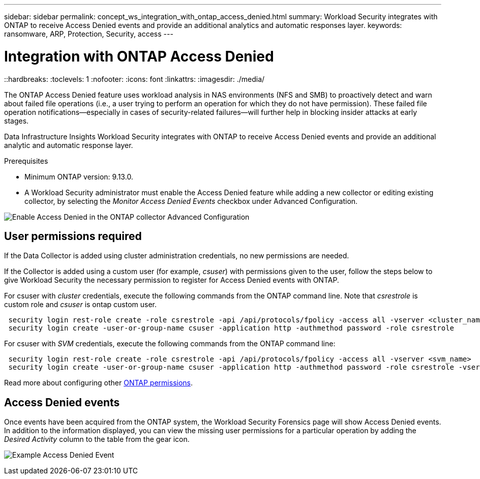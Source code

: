 ---
sidebar: sidebar
permalink: concept_ws_integration_with_ontap_access_denied.html
summary: Workload Security integrates with ONTAP to receive Access Denied events and provide an additional analytics and automatic responses layer.
keywords:  ransomware, ARP, Protection, Security, access
---

= Integration with ONTAP Access Denied
::hardbreaks:
:toclevels: 1
:nofooter:
:icons: font
:linkattrs:
:imagesdir: ./media/

[.lead]
The ONTAP Access Denied feature uses workload analysis in NAS environments (NFS and SMB) to proactively detect and warn about failed file operations (i.e., a user trying to perform an operation for which they do not have permission). These failed file operation notifications--especially in cases of security-related failures--will further help in blocking insider attacks at early stages.

Data Infrastructure Insights Workload Security integrates with ONTAP to receive Access Denied events and provide an additional analytic and automatic response layer.

Prerequisites

* Minimum ONTAP version: 9.13.0.
* A Workload Security administrator must enable the Access Denied feature while adding a new collector or editing existing collector, by selecting the _Monitor Access Denied Events_ checkbox under Advanced Configuration.

image:WS_Access_Denied_Enable_in_Collector.png[Enable Access Denied in the ONTAP collector Advanced Configuration]


== User permissions required

If the Data Collector is added using cluster administration credentials, no new permissions are needed.

If the Collector is added using a custom user (for example, _csuser_) with permissions given to the user, follow the steps below to give Workload Security the necessary permission to register for Access Denied events with ONTAP.

For csuser with _cluster_ credentials, execute the following commands from the ONTAP command line. Note that _csrestrole_ is custom role and _csuser_ is ontap custom user.

----
 security login rest-role create -role csrestrole -api /api/protocols/fpolicy -access all -vserver <cluster_name>
 security login create -user-or-group-name csuser -application http -authmethod password -role csrestrole
----

For csuser with _SVM_ credentials, execute the following commands from the ONTAP command line:

----
 security login rest-role create -role csrestrole -api /api/protocols/fpolicy -access all -vserver <svm_name>
 security login create -user-or-group-name csuser -application http -authmethod password -role csrestrole -vserver <svm_name>
----

Read more about configuring other link:task_add_collector_svm.html[ONTAP permissions].



== Access Denied events

Once events have been acquired from the ONTAP system, the Workload Security Forensics page will show Access Denied events. In addition to the information displayed, you can view the missing user permissions for a particular operation by adding the _Desired Activity_ column to the table from the gear icon.

image:WS_Access_Denied_Example_Event_1.png[Example Access Denied Event]







